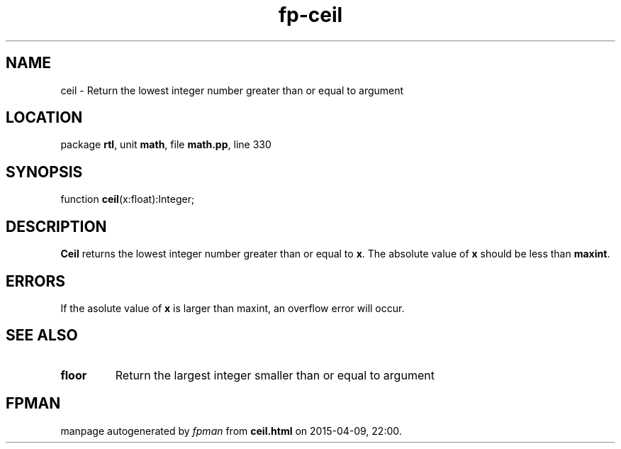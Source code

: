 .\" file autogenerated by fpman
.TH "fp-ceil" 3 "2014-03-14" "fpman" "Free Pascal Programmer's Manual"
.SH NAME
ceil - Return the lowest integer number greater than or equal to argument
.SH LOCATION
package \fBrtl\fR, unit \fBmath\fR, file \fBmath.pp\fR, line 330
.SH SYNOPSIS
function \fBceil\fR(x:float):Integer;
.SH DESCRIPTION
\fBCeil\fR returns the lowest integer number greater than or equal to \fBx\fR. The absolute value of \fBx\fR should be less than \fBmaxint\fR.


.SH ERRORS
If the asolute value of \fBx\fR is larger than maxint, an overflow error will occur.


.SH SEE ALSO
.TP
.B floor
Return the largest integer smaller than or equal to argument

.SH FPMAN
manpage autogenerated by \fIfpman\fR from \fBceil.html\fR on 2015-04-09, 22:00.

